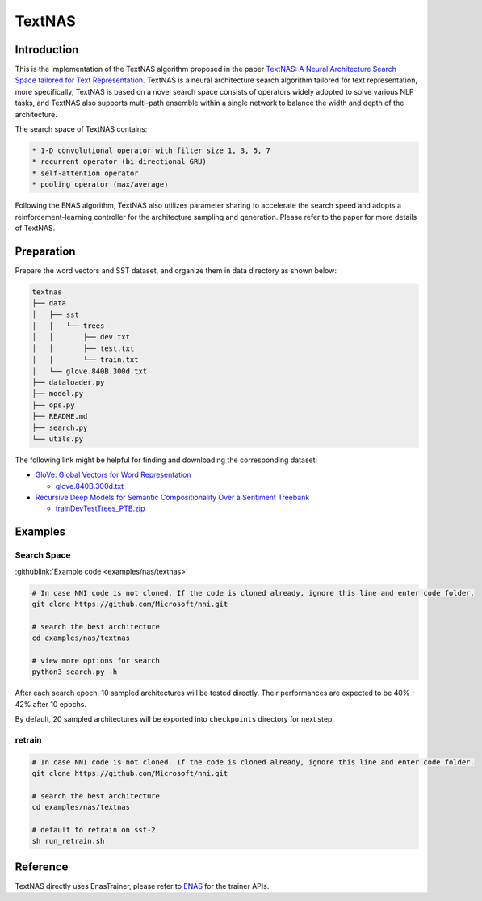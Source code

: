 TextNAS
=======

Introduction
------------

This is the implementation of the TextNAS algorithm proposed in the paper `TextNAS: A Neural Architecture Search Space tailored for Text Representation <https://arxiv.org/pdf/1912.10729.pdf>`__. TextNAS is a neural architecture search algorithm tailored for text representation, more specifically, TextNAS is based on a novel search space consists of operators widely adopted to solve various NLP tasks, and TextNAS also supports multi-path ensemble within a single network to balance the width and depth of the architecture. 

The search space of TextNAS contains: 

.. code-block:: bash

   * 1-D convolutional operator with filter size 1, 3, 5, 7 
   * recurrent operator (bi-directional GRU) 
   * self-attention operator
   * pooling operator (max/average)


Following the ENAS algorithm, TextNAS also utilizes parameter sharing to accelerate the search speed and adopts a reinforcement-learning controller for the architecture sampling and generation. Please refer to the paper for more details of TextNAS.

Preparation
-----------

Prepare the word vectors and SST dataset, and organize them in data directory as shown below:

.. code-block:: bash

   textnas
   ├── data
   │   ├── sst
   │   │   └── trees
   │   │       ├── dev.txt
   │   │       ├── test.txt
   │   │       └── train.txt
   │   └── glove.840B.300d.txt
   ├── dataloader.py
   ├── model.py
   ├── ops.py
   ├── README.md
   ├── search.py
   └── utils.py

The following link might be helpful for finding and downloading the corresponding dataset:


* `GloVe: Global Vectors for Word Representation <https://nlp.stanford.edu/projects/glove/>`__

  * `glove.840B.300d.txt <http://nlp.stanford.edu/data/glove.840B.300d.zip>`__

* `Recursive Deep Models for Semantic Compositionality Over a Sentiment Treebank <https://nlp.stanford.edu/sentiment/>`__

  * `trainDevTestTrees_PTB.zip <https://nlp.stanford.edu/sentiment/trainDevTestTrees_PTB.zip>`__

Examples
--------

Search Space
^^^^^^^^^^^^

:githublink:`Example code <examples/nas/textnas>`

.. code-block:: bash

   # In case NNI code is not cloned. If the code is cloned already, ignore this line and enter code folder.
   git clone https://github.com/Microsoft/nni.git

   # search the best architecture
   cd examples/nas/textnas

   # view more options for search
   python3 search.py -h

After each search epoch, 10 sampled architectures will be tested directly. Their performances are expected to be 40% - 42% after 10 epochs.

By default, 20 sampled architectures will be exported into ``checkpoints`` directory for next step.

retrain
^^^^^^^

.. code-block:: bash

   # In case NNI code is not cloned. If the code is cloned already, ignore this line and enter code folder.
   git clone https://github.com/Microsoft/nni.git

   # search the best architecture
   cd examples/nas/textnas

   # default to retrain on sst-2
   sh run_retrain.sh

Reference
---------

TextNAS directly uses EnasTrainer, please refer to `ENAS <./ENAS>`__ for the trainer APIs.
